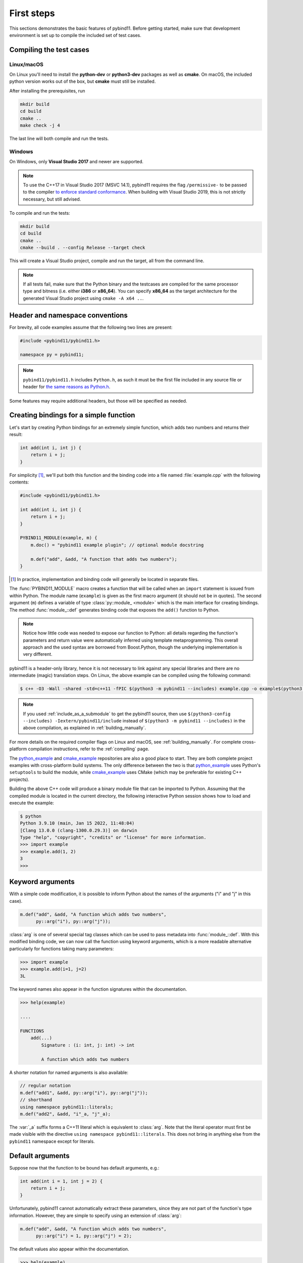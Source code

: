 .. _basics:

First steps
###########

This sections demonstrates the basic features of pybind11. Before getting
started, make sure that development environment is set up to compile the
included set of test cases.


Compiling the test cases
========================

Linux/macOS
-----------

On Linux  you'll need to install the **python-dev** or **python3-dev** packages as
well as **cmake**. On macOS, the included python version works out of the box,
but **cmake** must still be installed.

After installing the prerequisites, run

.. code-block:: bash

   mkdir build
   cd build
   cmake ..
   make check -j 4

The last line will both compile and run the tests.

Windows
-------

On Windows, only **Visual Studio 2017** and newer are supported.

.. Note::

    To use the C++17 in Visual Studio 2017 (MSVC 14.1), pybind11 requires the flag
    ``/permissive-`` to be passed to the compiler `to enforce standard conformance`_. When
    building with Visual Studio 2019, this is not strictly necessary, but still advised.

..  _`to enforce standard conformance`: https://docs.microsoft.com/en-us/cpp/build/reference/permissive-standards-conformance?view=vs-2017

To compile and run the tests:

.. code-block:: batch

   mkdir build
   cd build
   cmake ..
   cmake --build . --config Release --target check

This will create a Visual Studio project, compile and run the target, all from the
command line.

.. Note::

    If all tests fail, make sure that the Python binary and the testcases are compiled
    for the same processor type and bitness (i.e. either **i386** or **x86_64**). You
    can specify **x86_64** as the target architecture for the generated Visual Studio
    project using ``cmake -A x64 ..``.

.. seealso::

    Advanced users who are already familiar with Boost.Python may want to skip
    the tutorial and look at the test cases in the :file:`tests` directory,
    which exercise all features of pybind11.

Header and namespace conventions
================================

For brevity, all code examples assume that the following two lines are present:

.. code-block:: cpp

    #include <pybind11/pybind11.h>

    namespace py = pybind11;

.. note::

    ``pybind11/pybind11.h`` includes ``Python.h``, as such it must be the first file
    included in any source file or header for `the same reasons as Python.h`_.

.. _`the same reasons as Python.h`: https://docs.python.org/3/extending/extending.html#a-simple-example

Some features may require additional headers, but those will be specified as needed.

.. _simple_example:

Creating bindings for a simple function
=======================================

Let's start by creating Python bindings for an extremely simple function, which
adds two numbers and returns their result:

.. code-block:: cpp

    int add(int i, int j) {
        return i + j;
    }

For simplicity [#f1]_, we'll put both this function and the binding code into
a file named :file:`example.cpp` with the following contents:

.. code-block:: cpp

    #include <pybind11/pybind11.h>

    int add(int i, int j) {
        return i + j;
    }

    PYBIND11_MODULE(example, m) {
        m.doc() = "pybind11 example plugin"; // optional module docstring

        m.def("add", &add, "A function that adds two numbers");
    }

.. [#f1] In practice, implementation and binding code will generally be located
         in separate files.

The :func:`PYBIND11_MODULE` macro creates a function that will be called when an
``import`` statement is issued from within Python. The module name (``example``)
is given as the first macro argument (it should not be in quotes). The second
argument (``m``) defines a variable of type :class:`py::module_ <module>` which
is the main interface for creating bindings. The method :func:`module_::def`
generates binding code that exposes the ``add()`` function to Python.

.. note::

    Notice how little code was needed to expose our function to Python: all
    details regarding the function's parameters and return value were
    automatically inferred using template metaprogramming. This overall
    approach and the used syntax are borrowed from Boost.Python, though the
    underlying implementation is very different.

pybind11 is a header-only library, hence it is not necessary to link against
any special libraries and there are no intermediate (magic) translation steps.
On Linux, the above example can be compiled using the following command:

.. code-block:: bash

    $ c++ -O3 -Wall -shared -std=c++11 -fPIC $(python3 -m pybind11 --includes) example.cpp -o example$(python3 -m pybind11 --extension-suffix)

.. note::

    If you used :ref:`include_as_a_submodule` to get the pybind11 source, then
    use ``$(python3-config --includes) -Iextern/pybind11/include`` instead of
    ``$(python3 -m pybind11 --includes)`` in the above compilation, as
    explained in :ref:`building_manually`.

For more details on the required compiler flags on Linux and macOS, see
:ref:`building_manually`. For complete cross-platform compilation instructions,
refer to the :ref:`compiling` page.

The `python_example`_ and `cmake_example`_ repositories are also a good place
to start. They are both complete project examples with cross-platform build
systems. The only difference between the two is that `python_example`_ uses
Python's ``setuptools`` to build the module, while `cmake_example`_ uses CMake
(which may be preferable for existing C++ projects).

.. _python_example: https://github.com/pybind/python_example
.. _cmake_example: https://github.com/pybind/cmake_example

Building the above C++ code will produce a binary module file that can be
imported to Python. Assuming that the compiled module is located in the
current directory, the following interactive Python session shows how to
load and execute the example:

.. code-block:: pycon

    $ python
    Python 3.9.10 (main, Jan 15 2022, 11:48:04)
    [Clang 13.0.0 (clang-1300.0.29.3)] on darwin
    Type "help", "copyright", "credits" or "license" for more information.
    >>> import example
    >>> example.add(1, 2)
    3
    >>>

.. _keyword_args:

Keyword arguments
=================

With a simple code modification, it is possible to inform Python about the
names of the arguments ("i" and "j" in this case).

.. code-block:: cpp

    m.def("add", &add, "A function which adds two numbers",
          py::arg("i"), py::arg("j"));

:class:`arg` is one of several special tag classes which can be used to pass
metadata into :func:`module_::def`. With this modified binding code, we can now
call the function using keyword arguments, which is a more readable alternative
particularly for functions taking many parameters:

.. code-block:: pycon

    >>> import example
    >>> example.add(i=1, j=2)
    3L

The keyword names also appear in the function signatures within the documentation.

.. code-block:: pycon

    >>> help(example)

    ....

    FUNCTIONS
        add(...)
            Signature : (i: int, j: int) -> int

            A function which adds two numbers

A shorter notation for named arguments is also available:

.. code-block:: cpp

    // regular notation
    m.def("add1", &add, py::arg("i"), py::arg("j"));
    // shorthand
    using namespace pybind11::literals;
    m.def("add2", &add, "i"_a, "j"_a);

The :var:`_a` suffix forms a C++11 literal which is equivalent to :class:`arg`.
Note that the literal operator must first be made visible with the directive
``using namespace pybind11::literals``. This does not bring in anything else
from the ``pybind11`` namespace except for literals.

.. _default_args:

Default arguments
=================

Suppose now that the function to be bound has default arguments, e.g.:

.. code-block:: cpp

    int add(int i = 1, int j = 2) {
        return i + j;
    }

Unfortunately, pybind11 cannot automatically extract these parameters, since they
are not part of the function's type information. However, they are simple to specify
using an extension of :class:`arg`:

.. code-block:: cpp

    m.def("add", &add, "A function which adds two numbers",
          py::arg("i") = 1, py::arg("j") = 2);

The default values also appear within the documentation.

.. code-block:: pycon

    >>> help(example)

    ....

    FUNCTIONS
        add(...)
            Signature : (i: int = 1, j: int = 2) -> int

            A function which adds two numbers

The shorthand notation is also available for default arguments:

.. code-block:: cpp

    // regular notation
    m.def("add1", &add, py::arg("i") = 1, py::arg("j") = 2);
    // shorthand
    m.def("add2", &add, "i"_a=1, "j"_a=2);

Exporting variables
===================

To expose a value from C++, use the ``attr`` function to register it in a
module as shown below. Built-in types and general objects (more on that later)
are automatically converted when assigned as attributes, and can be explicitly
converted using the function ``py::cast``.

.. code-block:: cpp

    PYBIND11_MODULE(example, m) {
        m.attr("the_answer") = 42;
        py::object world = py::cast("World");
        m.attr("what") = world;
    }

These are then accessible from Python:

.. code-block:: pycon

    >>> import example
    >>> example.the_answer
    42
    >>> example.what
    'World'

.. _supported_types:

Supported data types
====================

A large number of data types are supported out of the box and can be used
seamlessly as functions arguments, return values or with ``py::cast`` in general.
For a full overview, see the :doc:`advanced/cast/index` section.

Python 3.8+ Windows troubleshooting
===================================
According to the python release notes document, DLL dependencies for *.pyd file doesn't search the directories
in PATH environment since Python 3.8 on Windows. 

That leads to the following, sometimes python cannot load pyd extension without any useful information provided.
Usually, it raises an error: 
ImportError: DLL load failed: The specified module could not be found. 

To overcome it, you can try out https://github.com/lucasg/Dependencies tool.
It shows all dependencies your pyd file has at the moment. And, you will be able to locate 
those dependency paths, register it via os.add_dll_directory("your dlls path") 
right before importing your extension in your python script.
